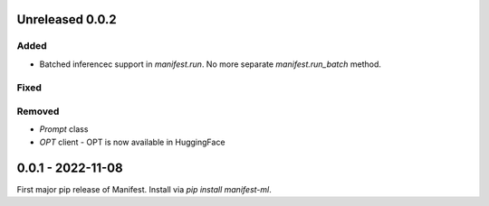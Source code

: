 Unreleased 0.0.2
---------------------
Added
^^^^^
* Batched inferencec support in `manifest.run`. No more separate `manifest.run_batch` method.

Fixed
^^^^^^^^

Removed
^^^^^^^
* `Prompt` class
* `OPT` client - OPT is now available in HuggingFace

0.0.1 - 2022-11-08
-------------------
First major pip release of Manifest. Install via `pip install manifest-ml`.


.. _@lorr1: https://github.com/lorr1
